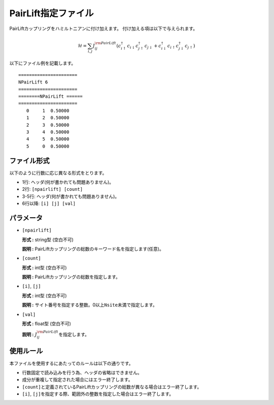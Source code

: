 .. highlight:: none

.. _Subsec:pairlift:

PairLift指定ファイル
~~~~~~~~~~~~~~~~~~~~

PairLiftカップリングをハミルトニアンに付け加えます。 付け加える項は以下で与えられます。

.. math:: \mathcal{H} = \sum_{i,j}J_{ij}^{\rm PairLift} (c_ {i \uparrow}^{\dagger}c_{i\downarrow}c_{j \uparrow}^{\dagger}c_{j \downarrow}+c_ {i \downarrow}^{\dagger}c_{i\uparrow}c_{j \downarrow}^{\dagger}c_{j \uparrow})

以下にファイル例を記載します。

::

    ====================== 
    NPairLift 6  
    ====================== 
    ========NPairLift ====== 
    ====================== 
       0     1  0.50000
       1     2  0.50000
       2     3  0.50000
       3     4  0.50000
       4     5  0.50000
       5     0  0.50000

ファイル形式
^^^^^^^^^^^^

以下のように行数に応じ異なる形式をとります。

-  1行: ヘッダ(何が書かれても問題ありません)。

-  2行: ``[npairlift] [count]``

-  3-5行: ヘッダ(何が書かれても問題ありません)。

-  6行以降: ``[i] [j] [val]``

パラメータ
^^^^^^^^^^

-  ``[npairlift]``

   **形式 :** string型 (空白不可)

   **説明 :**
   PairLiftカップリングの総数のキーワード名を指定します(任意)。

-  ``[count]``

   **形式 :** int型 (空白不可)

   **説明 :** PairLiftカップリングの総数を指定します。

-  ``[i]``, ``[j]``

   **形式 :** int型 (空白不可)

   **説明 :**
   サイト番号を指定する整数。0以上\ ``Nsite``\ 未満で指定します。

-  ``[val]``

   **形式 :** float型 (空白不可)

   **説明 :** :math:`J_{ij}^{\rm PairLift}`\ を指定します。

使用ルール
^^^^^^^^^^

本ファイルを使用するにあたってのルールは以下の通りです。

-  行数固定で読み込みを行う為、ヘッダの省略はできません。

-  成分が重複して指定された場合にはエラー終了します。

-  ``[count]``\ と定義されているPairLiftカップリングの総数が異なる場合はエラー終了します。

-  ``[i]``, ``[j]``\ を指定する際、範囲外の整数を指定した場合はエラー終了します。

.. raw:: latex

   \newpage

